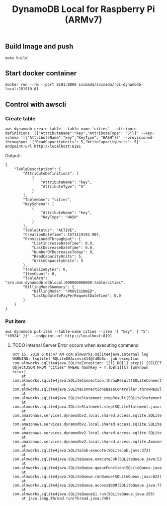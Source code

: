 #+TITLE: DynamoDB Local for Raspberry Pi (ARMv7)

** Build Image and push

#+BEGIN_SRC
make build
#+END_SRC

** Start docker container

#+BEGIN_SRC
docker run --rm --port 8191:8000 sximada/sximada/rpi-dynamodb-local:201910.01
#+END_SRC

** Control with awscli

*** Create table

#+BEGIN_SRC
aws dynamodb create-table --table-name 'cities' --attribute-definitions '[{"AttributeName":"key","AttributeType": "S"}]' --key-schema '[{"AttributeName":"key","KeyType": "HASH"}]' --provisioned-throughput '{"ReadCapacityUnits": 5,"WriteCapacityUnits": 5}' --endpoint-url http://localhost:8191
#+END_SRC

Output::

#+BEGIN_EXAMPLE
{
    "TableDescription": {
        "AttributeDefinitions": [
            {
                "AttributeName": "key",
                "AttributeType": "S"
            }
        ],
        "TableName": "cities",
        "KeySchema": [
            {
                "AttributeName": "key",
                "KeyType": "HASH"
            }
        ],
        "TableStatus": "ACTIVE",
        "CreationDateTime": 1571119192.907,
        "ProvisionedThroughput": {
            "LastIncreaseDateTime": 0.0,
            "LastDecreaseDateTime": 0.0,
            "NumberOfDecreasesToday": 0,
            "ReadCapacityUnits": 5,
            "WriteCapacityUnits": 5
        },
        "TableSizeBytes": 0,
        "ItemCount": 0,
        "TableArn": "arn:aws:dynamodb:ddblocal:000000000000:table/cities",
        "BillingModeSummary": {
            "BillingMode": "PROVISIONED",
            "LastUpdateToPayPerRequestDateTime": 0.0
        }
    }
}
#+END_EXAMPLE

*** Put item

#+BEGIN_SRC
aws dynamodb put-item --table-name cities --item '{ "key": { "S": "t0924" }}' --endpoint-url http://localhost:8191
#+END_SRC

**** TODO Internal Server Error occurs when executing command

#+BEGIN_EXAMPLE
Oct 15, 2019 6:01:47 AM com.almworks.sqlite4java.Internal log
WARNING: [sqlite] SQLiteDBAccess$14@fd0b8c: job exception
com.almworks.sqlite4java.SQLiteException: [21] DB[1] step() [SELECT ObjectJSON FROM "cities" WHERE hashKey = ?;]DB[1][C] [unknown error]
	at com.almworks.sqlite4java.SQLiteConnection.throwResult(SQLiteConnection.java:1436)
	at com.almworks.sqlite4java.SQLiteConnection$BaseController.throwResult(SQLiteConnection.java:1689)
	at com.almworks.sqlite4java.SQLiteStatement.stepResult(SQLiteStatement.java:1402)
	at com.almworks.sqlite4java.SQLiteStatement.step(SQLiteStatement.java:301)
	at com.amazonaws.services.dynamodbv2.local.shared.access.sqlite.SQLiteDBAccessJob.getRecordInternal(SQLiteDBAccessJob.java:222)
	at com.amazonaws.services.dynamodbv2.local.shared.access.sqlite.SQLiteDBAccess$14.doWork(SQLiteDBAccess.java:1553)
	at com.amazonaws.services.dynamodbv2.local.shared.access.sqlite.SQLiteDBAccess$14.doWork(SQLiteDBAccess.java:1549)
	at com.amazonaws.services.dynamodbv2.local.shared.access.sqlite.AmazonDynamoDBOfflineSQLiteJob.job(AmazonDynamoDBOfflineSQLiteJob.java:117)
	at com.almworks.sqlite4java.SQLiteJob.execute(SQLiteJob.java:372)
	at com.almworks.sqlite4java.SQLiteQueue.executeJob(SQLiteQueue.java:534)
	at com.almworks.sqlite4java.SQLiteQueue.queueFunction(SQLiteQueue.java:667)
	at com.almworks.sqlite4java.SQLiteQueue.runQueue(SQLiteQueue.java:623)
	at com.almworks.sqlite4java.SQLiteQueue.access$000(SQLiteQueue.java:77)
	at com.almworks.sqlite4java.SQLiteQueue$1.run(SQLiteQueue.java:205)
	at java.lang.Thread.run(Thread.java:748)
#+END_EXAMPLE
